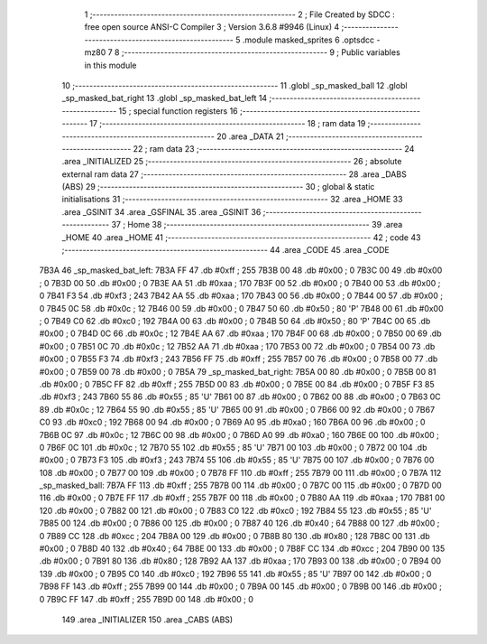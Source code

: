                               1 ;--------------------------------------------------------
                              2 ; File Created by SDCC : free open source ANSI-C Compiler
                              3 ; Version 3.6.8 #9946 (Linux)
                              4 ;--------------------------------------------------------
                              5 	.module masked_sprites
                              6 	.optsdcc -mz80
                              7 	
                              8 ;--------------------------------------------------------
                              9 ; Public variables in this module
                             10 ;--------------------------------------------------------
                             11 	.globl _sp_masked_ball
                             12 	.globl _sp_masked_bat_right
                             13 	.globl _sp_masked_bat_left
                             14 ;--------------------------------------------------------
                             15 ; special function registers
                             16 ;--------------------------------------------------------
                             17 ;--------------------------------------------------------
                             18 ; ram data
                             19 ;--------------------------------------------------------
                             20 	.area _DATA
                             21 ;--------------------------------------------------------
                             22 ; ram data
                             23 ;--------------------------------------------------------
                             24 	.area _INITIALIZED
                             25 ;--------------------------------------------------------
                             26 ; absolute external ram data
                             27 ;--------------------------------------------------------
                             28 	.area _DABS (ABS)
                             29 ;--------------------------------------------------------
                             30 ; global & static initialisations
                             31 ;--------------------------------------------------------
                             32 	.area _HOME
                             33 	.area _GSINIT
                             34 	.area _GSFINAL
                             35 	.area _GSINIT
                             36 ;--------------------------------------------------------
                             37 ; Home
                             38 ;--------------------------------------------------------
                             39 	.area _HOME
                             40 	.area _HOME
                             41 ;--------------------------------------------------------
                             42 ; code
                             43 ;--------------------------------------------------------
                             44 	.area _CODE
                             45 	.area _CODE
   7B3A                      46 _sp_masked_bat_left:
   7B3A FF                   47 	.db #0xff	; 255
   7B3B 00                   48 	.db #0x00	; 0
   7B3C 00                   49 	.db #0x00	; 0
   7B3D 00                   50 	.db #0x00	; 0
   7B3E AA                   51 	.db #0xaa	; 170
   7B3F 00                   52 	.db #0x00	; 0
   7B40 00                   53 	.db #0x00	; 0
   7B41 F3                   54 	.db #0xf3	; 243
   7B42 AA                   55 	.db #0xaa	; 170
   7B43 00                   56 	.db #0x00	; 0
   7B44 00                   57 	.db #0x00	; 0
   7B45 0C                   58 	.db #0x0c	; 12
   7B46 00                   59 	.db #0x00	; 0
   7B47 50                   60 	.db #0x50	; 80	'P'
   7B48 00                   61 	.db #0x00	; 0
   7B49 C0                   62 	.db #0xc0	; 192
   7B4A 00                   63 	.db #0x00	; 0
   7B4B 50                   64 	.db #0x50	; 80	'P'
   7B4C 00                   65 	.db #0x00	; 0
   7B4D 0C                   66 	.db #0x0c	; 12
   7B4E AA                   67 	.db #0xaa	; 170
   7B4F 00                   68 	.db #0x00	; 0
   7B50 00                   69 	.db #0x00	; 0
   7B51 0C                   70 	.db #0x0c	; 12
   7B52 AA                   71 	.db #0xaa	; 170
   7B53 00                   72 	.db #0x00	; 0
   7B54 00                   73 	.db #0x00	; 0
   7B55 F3                   74 	.db #0xf3	; 243
   7B56 FF                   75 	.db #0xff	; 255
   7B57 00                   76 	.db #0x00	; 0
   7B58 00                   77 	.db #0x00	; 0
   7B59 00                   78 	.db #0x00	; 0
   7B5A                      79 _sp_masked_bat_right:
   7B5A 00                   80 	.db #0x00	; 0
   7B5B 00                   81 	.db #0x00	; 0
   7B5C FF                   82 	.db #0xff	; 255
   7B5D 00                   83 	.db #0x00	; 0
   7B5E 00                   84 	.db #0x00	; 0
   7B5F F3                   85 	.db #0xf3	; 243
   7B60 55                   86 	.db #0x55	; 85	'U'
   7B61 00                   87 	.db #0x00	; 0
   7B62 00                   88 	.db #0x00	; 0
   7B63 0C                   89 	.db #0x0c	; 12
   7B64 55                   90 	.db #0x55	; 85	'U'
   7B65 00                   91 	.db #0x00	; 0
   7B66 00                   92 	.db #0x00	; 0
   7B67 C0                   93 	.db #0xc0	; 192
   7B68 00                   94 	.db #0x00	; 0
   7B69 A0                   95 	.db #0xa0	; 160
   7B6A 00                   96 	.db #0x00	; 0
   7B6B 0C                   97 	.db #0x0c	; 12
   7B6C 00                   98 	.db #0x00	; 0
   7B6D A0                   99 	.db #0xa0	; 160
   7B6E 00                  100 	.db #0x00	; 0
   7B6F 0C                  101 	.db #0x0c	; 12
   7B70 55                  102 	.db #0x55	; 85	'U'
   7B71 00                  103 	.db #0x00	; 0
   7B72 00                  104 	.db #0x00	; 0
   7B73 F3                  105 	.db #0xf3	; 243
   7B74 55                  106 	.db #0x55	; 85	'U'
   7B75 00                  107 	.db #0x00	; 0
   7B76 00                  108 	.db #0x00	; 0
   7B77 00                  109 	.db #0x00	; 0
   7B78 FF                  110 	.db #0xff	; 255
   7B79 00                  111 	.db #0x00	; 0
   7B7A                     112 _sp_masked_ball:
   7B7A FF                  113 	.db #0xff	; 255
   7B7B 00                  114 	.db #0x00	; 0
   7B7C 00                  115 	.db #0x00	; 0
   7B7D 00                  116 	.db #0x00	; 0
   7B7E FF                  117 	.db #0xff	; 255
   7B7F 00                  118 	.db #0x00	; 0
   7B80 AA                  119 	.db #0xaa	; 170
   7B81 00                  120 	.db #0x00	; 0
   7B82 00                  121 	.db #0x00	; 0
   7B83 C0                  122 	.db #0xc0	; 192
   7B84 55                  123 	.db #0x55	; 85	'U'
   7B85 00                  124 	.db #0x00	; 0
   7B86 00                  125 	.db #0x00	; 0
   7B87 40                  126 	.db #0x40	; 64
   7B88 00                  127 	.db #0x00	; 0
   7B89 CC                  128 	.db #0xcc	; 204
   7B8A 00                  129 	.db #0x00	; 0
   7B8B 80                  130 	.db #0x80	; 128
   7B8C 00                  131 	.db #0x00	; 0
   7B8D 40                  132 	.db #0x40	; 64
   7B8E 00                  133 	.db #0x00	; 0
   7B8F CC                  134 	.db #0xcc	; 204
   7B90 00                  135 	.db #0x00	; 0
   7B91 80                  136 	.db #0x80	; 128
   7B92 AA                  137 	.db #0xaa	; 170
   7B93 00                  138 	.db #0x00	; 0
   7B94 00                  139 	.db #0x00	; 0
   7B95 C0                  140 	.db #0xc0	; 192
   7B96 55                  141 	.db #0x55	; 85	'U'
   7B97 00                  142 	.db #0x00	; 0
   7B98 FF                  143 	.db #0xff	; 255
   7B99 00                  144 	.db #0x00	; 0
   7B9A 00                  145 	.db #0x00	; 0
   7B9B 00                  146 	.db #0x00	; 0
   7B9C FF                  147 	.db #0xff	; 255
   7B9D 00                  148 	.db #0x00	; 0
                            149 	.area _INITIALIZER
                            150 	.area _CABS (ABS)
